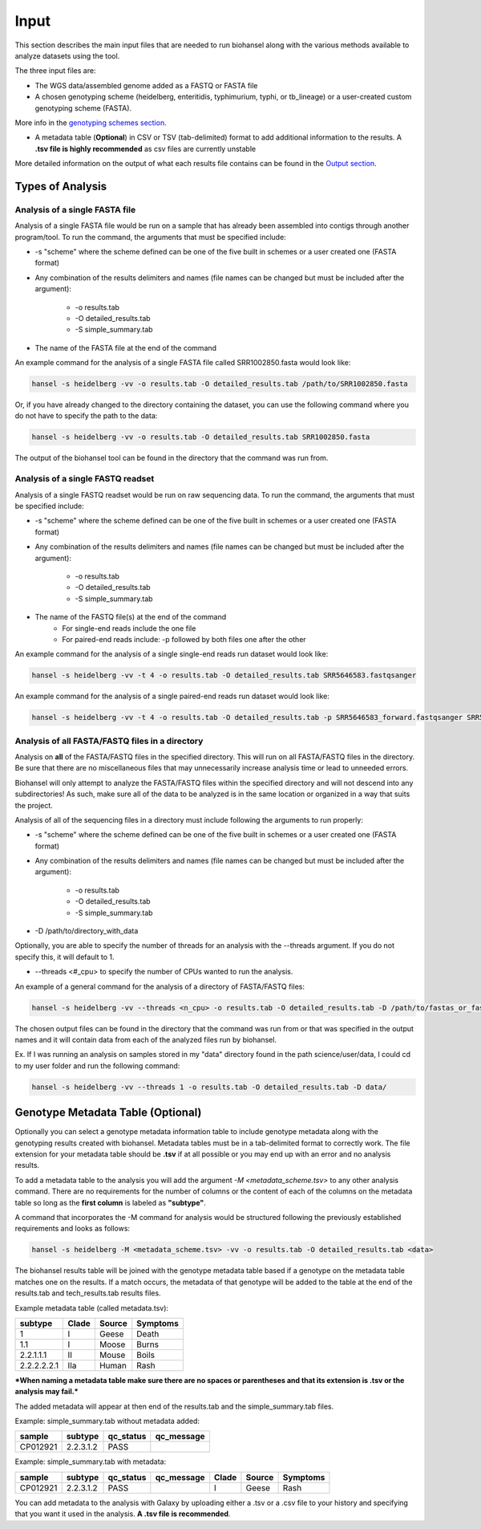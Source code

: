 Input
=====

This section describes the main input files that are needed to run biohansel along with the various
methods available to analyze datasets using the tool.

The three input files are:

- The WGS data/assembled genome added as a FASTQ or FASTA file

- A chosen genotyping scheme (heidelberg, enteritidis, typhimurium, typhi, or tb_lineage) or a user-created custom genotyping scheme (FASTA).
More info in the `genotyping schemes section <genotyping_schemes.html>`_.

- A metadata table (**Optional**) in CSV or TSV (tab-delimited) format to add additional information to the results. A **.tsv file is highly recommended** as csv files are currently unstable

More detailed information on the output of what each results file contains can be found in the `Output section <output.html>`_.


Types of Analysis
#################

Analysis of a single FASTA file
-------------------------------

Analysis of a single FASTA file would be run on a sample that has already been assembled into contigs
through another program/tool. To run the command, the arguments that must be specified include:

- -s "scheme" where the scheme defined can be one of the five built in schemes or a user created one (FASTA format)

- Any combination of the results delimiters and names (file names can be changed but must be included after the argument):

    - -o results.tab
    - -O detailed_results.tab
    - -S simple_summary.tab

- The name of the FASTA file at the end of the command

An example command for the analysis of a single FASTA file called SRR1002850.fasta would look like:

.. code-block:: bash

    hansel -s heidelberg -vv -o results.tab -O detailed_results.tab /path/to/SRR1002850.fasta

Or, if you have already changed to the directory containing the dataset, you can use the following
command where you do not have to specify the path to the data:

.. code-block:: bash

    hansel -s heidelberg -vv -o results.tab -O detailed_results.tab SRR1002850.fasta

The output of the biohansel tool can be found in the directory that the command was run from.



Analysis of a single FASTQ readset
----------------------------------

Analysis of a single FASTQ readset would be run on raw sequencing data. To run the command, the arguments that must be specified include:

- -s "scheme" where the scheme defined can be one of the five built in schemes or a user created one (FASTA format)

- Any combination of the results delimiters and names (file names can be changed but must be included after the argument):
 
    - -o results.tab
    - -O detailed_results.tab
    - -S simple_summary.tab

- The name of the FASTQ file(s) at the end of the command
    - For single-end reads include the one file 
    - For paired-end reads include: -p followed by both files one after the other

An example command for the analysis of a single single-end reads run dataset would look like:

.. code-block:: bash

    hansel -s heidelberg -vv -t 4 -o results.tab -O detailed_results.tab SRR5646583.fastqsanger


An example command for the analysis of a single paired-end reads run dataset would look like:

.. code-block:: bash

    hansel -s heidelberg -vv -t 4 -o results.tab -O detailed_results.tab -p SRR5646583_forward.fastqsanger SRR5646583_reverse.fastqsanger


Analysis of all FASTA/FASTQ files in a directory
------------------------------------------------

Analysis on **all** of the FASTA/FASTQ files in the specified directory. This will run on all FASTA/FASTQ files
in the directory. Be sure that there are no miscellaneous files that may unnecessarily increase analysis time or
lead to unneeded errors.

Biohansel will only attempt to analyze the FASTA/FASTQ files within the specified directory and will
not descend into any subdirectories! As such, make sure all of the data to be analyzed is in the same
location or organized in a way that suits the project.

Analysis of all of the sequencing files in a directory must include following the arguments to run properly:

- -s "scheme" where the scheme defined can be one of the five built in schemes or a user created one (FASTA format)

- Any combination of the results delimiters and names (file names can be changed but must be included after the argument):
 
    - -o results.tab
    - -O detailed_results.tab
    - -S simple_summary.tab

- -D /path/to/directory_with_data

Optionally, you are able to specify the number of threads for an analysis with the
--threads argument. If you do not specify this, it will default to 1.

- --threads <#_cpu> to specify the number of CPUs wanted to run the analysis.

An example of a general command for the analysis of a directory of FASTA/FASTQ files:

.. code-block:: bash

    hansel -s heidelberg -vv --threads <n_cpu> -o results.tab -O detailed_results.tab -D /path/to/fastas_or_fastqs/

The chosen output files can be found in the directory that the command was run from or that was specified in the output
names and it will contain data from each of the analyzed files run by biohansel. 

Ex. If I was running an analysis on samples stored in my "data" directory found in the path science/user/data,
I could cd to my user folder and run the following command:

.. code-block:: bash

    hansel -s heidelberg -vv --threads 1 -o results.tab -O detailed_results.tab -D data/


Genotype Metadata Table (Optional)
##################################

Optionally you can select a genotype metadata information table to include genotype metadata along with the genotyping
results created with biohansel. Metadata tables must be in a tab-delimited format to correctly work. The file extension
for your metadata table should be **.tsv** if at all possible or you may end up with an error and no analysis results.

To add a metadata table to the analysis you will add the argument `-M <metadata_scheme.tsv>` to any other analysis command.
There are no requirements for the number of columns or the content of each of the columns on the metadata table so
long as the **first column** is labeled as **"subtype"**. 

A command that incorporates the -M command for analysis would be structured following the previously established requirements and looks as follows:

.. code-block:: bash

    hansel -s heidelberg -M <metadata_scheme.tsv> -vv -o results.tab -O detailed_results.tab <data>


The biohansel results table will be joined with the genotype metadata table based if a genotype on the metadata
table matches one on the results. If a match occurs, the metadata of that genotype will be added to the table
at the end of the results.tab and tech_results.tab results files. 

Example metadata table (called metadata.tsv):

+-------------+-------+--------+----------+ 
| subtype     | Clade | Source | Symptoms | 
+=============+=======+========+==========+  
| 1           | I     | Geese  | Death    | 
+-------------+-------+--------+----------+ 
| 1.1         | I     | Moose  | Burns    | 
+-------------+-------+--------+----------+ 
| 2.2.1.1.1   | II    | Mouse  | Boils    | 
+-------------+-------+--------+----------+  
| 2.2.2.2.2.1 | IIa   | Human  | Rash     | 
+-------------+-------+--------+----------+ 

***When naming a metadata table make sure there are no spaces or parentheses and that its extension is .tsv or the analysis may fail.*** 

The added metadata will appear at then end of the results.tab and the simple_summary.tab files.

Example: simple_summary.tab without metadata added:

+----------+-----------+-----------+------------+ 
| sample   | subtype   | qc_status | qc_message | 
+==========+===========+===========+============+  
| CP012921 | 2.2.3.1.2 | PASS      |            | 
+----------+-----------+-----------+------------+ 


Example: simple_summary.tab with metadata:

+----------+-----------+-----------+------------+-------+--------+----------+ 
| sample   | subtype   | qc_status | qc_message | Clade | Source | Symptoms | 
+==========+===========+===========+============+=======+========+==========+  
| CP012921 | 2.2.3.1.2 | PASS      |            | I     | Geese  | Rash     | 
+----------+-----------+-----------+------------+-------+--------+----------+ 


You can add metadata to the analysis with Galaxy by uploading either a .tsv or a .csv
file to your history and specifying that you want it used in the analysis. **A .tsv file is recommended**.
